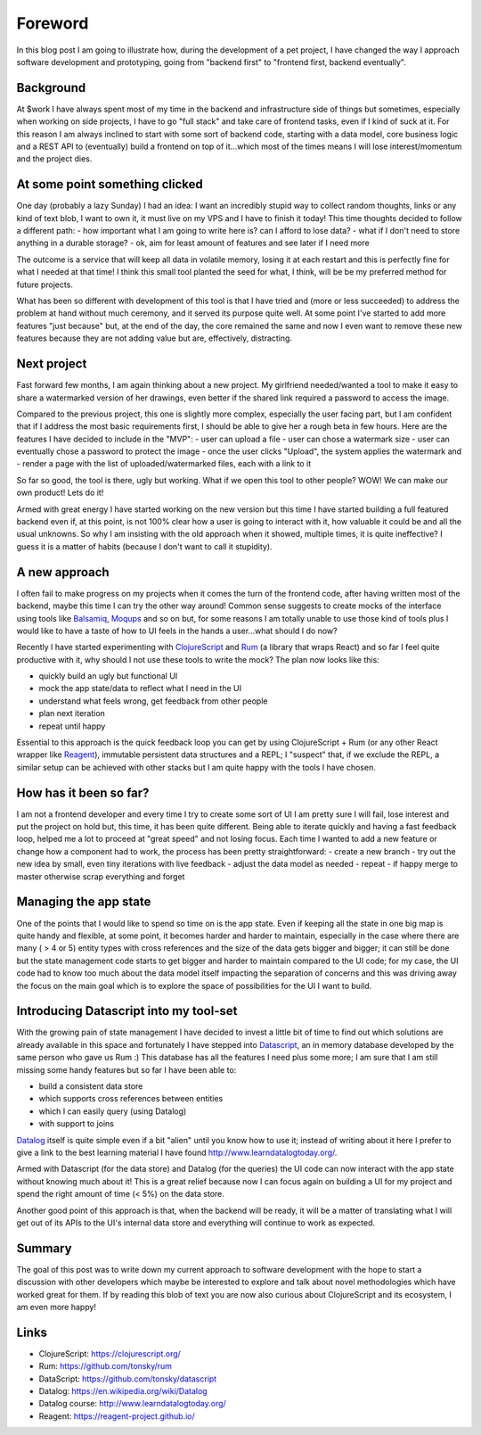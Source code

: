 .. title: ClojureScript, Rum and DataScript, my new goto tools for rapid software prototyping
.. slug: clojurescript-rum-and-datascript-my-new-goto-tools-for-rapid-software-prototyping
.. date: 2020-08-01 10:08:14 UTC+02:00
.. tags: clojurescript rum react datascript frontend
.. category:
.. link:
.. description:
.. type: text

Foreword
________

In this blog post I am going to illustrate how, during the development of a
pet project, I have changed the way I approach software development and
prototyping, going from "backend first" to "frontend first, backend eventually".

Background
----------

At $work I have always spent most of my time in the backend and infrastructure
side of things but sometimes, especially when working on side projects, I have
to go "full stack" and take care of frontend tasks, even if I kind of suck at
it.
For this reason I am always inclined to start with some sort of backend code,
starting with a data model, core business logic and a REST API to (eventually)
build a frontend on top of it...which most of the times means I will lose
interest/momentum and the project dies.

At some point something clicked
-------------------------------

One day (probably a lazy Sunday) I had an idea: I want an incredibly stupid
way to collect random thoughts, links or any kind of text blob, I want to own
it, it must live on my VPS and I have to finish it today!
This time thoughts decided to follow a different path:
- how important what I am going to write here is? can I afford to lose data?
- what if I don't need to store anything in a durable storage?
- ok, aim for least amount of features and see later if I need more

The outcome is a service that will keep all data in volatile memory, losing it
at each restart and this is perfectly fine for what I needed at that time!
I think this small tool planted the seed for what, I think, will be be my
preferred method for future projects.

What has been so different with development of this tool is that I have tried
and (more or less succeeded) to address the problem at hand without much
ceremony, and it served its purpose quite well.
At some point I've started to add more features "just because" but, at the end
of the day, the core remained the same and now I even want to remove these new
features because they are not adding value but are, effectively, distracting.

Next project
------------

Fast forward few months, I am again thinking about a new project.
My girlfriend needed/wanted a tool to make it easy to share a watermarked
version of her drawings, even better if the shared link required a password to
access the image.

Compared to the previous project, this one is slightly more complex, especially
the user facing part, but I am confident that if I address the most basic
requirements first, I should be able to give her a rough beta in few hours.
Here are the features I have decided to include in the "MVP":
- user can upload a file
- user can chose a watermark size
- user can eventually chose a password to protect the image
- once the user clicks "Upload", the system applies the watermark and
- render a page with the list of uploaded/watermarked files, each with a link to it

So far so good, the tool is there, ugly but working. What if we open this
tool to other people? WOW! We can make our own product! Lets do it!

Armed with great energy I have started working on the new version but this time
I have started building a full featured backend even if, at this point,
is not 100% clear how a user is going to interact with it, how valuable it
could be and all the usual unknowns.
So why I am insisting with the old approach when it showed, multiple times, it
is quite ineffective? I guess it is a matter of habits (because I don't want
to call it stupidity).

A new approach
--------------

I often fail to make progress on my projects when it comes the turn of the
frontend code, after having written most of the backend, maybe this time I
can try the other way around!
Common sense suggests to create mocks of the interface using tools like
`Balsamiq <https://balsamiq.com/wireframes>`_, `Moqups <https://moqups.com/>`_ and so on but, for some reasons I am totally unable to
use those kind of tools plus I would like to have a taste of how to UI feels
in the hands a user...what should I do now?

Recently I have started experimenting with `ClojureScript <https://www.clojurescript.org>`_ and `Rum <https://github.com/tonsky/rum>`_ (a library
that wraps React) and so far I feel quite productive with it, why should I not
use these tools to write the mock? The plan now looks like this:

- quickly build an ugly but functional UI
- mock the app state/data to reflect what I need in the UI
- understand what feels wrong, get feedback from other people
- plan next iteration
- repeat until happy

Essential to this approach is the quick feedback loop you can get by using
ClojureScript + Rum (or any other React wrapper like `Reagent <https://reagent-project.github.io/>`_), immutable
persistent data structures and a REPL; I "suspect" that, if we exclude the
REPL, a similar setup can be achieved with other stacks but I am quite happy
with the tools I have chosen.

How has it been so far?
-----------------------

I am not a frontend developer and every time I try to create some sort of UI
I am pretty sure I will fail, lose interest and put the project on hold but,
this time, it has been quite different.
Being able to iterate quickly and having a fast feedback loop, helped me a lot
to proceed at "great speed" and not losing focus.
Each time I wanted to add a new feature or change how a component had to work,
the process has been pretty straightforward:
- create a new branch
- try out the new idea by small, even tiny iterations with live feedback
- adjust the data model as needed
- repeat
- if happy merge to master otherwise scrap everything and forget

Managing the app state
----------------------

One of the points that I would like to spend so time on is the app state.
Even if keeping all the state in one big map is quite handy and flexible,
at some point, it becomes harder and harder to maintain, especially in the
case where there are many ( > 4 or 5) entity types with cross references and
the size of the data gets bigger and bigger; it can still be done but the
state management code starts to get bigger and harder to maintain compared to
the UI code; for my case, the UI code had to know too much about the data model
itself impacting the separation of concerns and this was driving away the focus
on the main goal which is to explore the space of possibilities for the UI I
want to build.

Introducing Datascript into my tool-set
---------------------------------------

With the growing pain of state management I have decided to invest a little bit
of time to find out which solutions are already available in this space and
fortunately I have stepped into `Datascript <https://github.com/tonsky/datascript>`_, an in memory database developed by
the same person who gave us Rum :)
This database has all the features I need plus some more; I am sure that I am
still missing some handy features but so far I have been able to:

- build a consistent data store
- which supports cross references between entities
- which I can easily query (using Datalog)
- with support to joins

`Datalog <https://en.wikipedia.org/wiki/Datalog>`_ itself is quite simple even if a bit "alien" until you know how to
use it; instead of writing about it here I prefer to give a link to the best
learning material I have found `<http://www.learndatalogtoday.org/>`_.

Armed with Datascript (for the data store) and Datalog (for the queries) the
UI code can now interact with the app state without knowing much about it!
This is a great relief because now I can focus again on building a UI for my
project and spend the right amount of time (< 5%) on the data store.

Another good point of this approach is that, when the backend will be ready,
it will be a matter of translating what I will get out of its APIs to the
UI's internal data store and everything will continue to work as expected.

Summary
-------

The goal of this post was to write down my current approach to software
development with the hope to start a discussion with other developers which
maybe be interested to explore and talk about novel methodologies which have
worked great for them.
If by reading this blob of text you are now also curious about ClojureScript
and its ecosystem, I am even more happy!

Links
-----

- ClojureScript: `<https://clojurescript.org/>`_
- Rum: `<https://github.com/tonsky/rum>`_
- DataScript: `<https://github.com/tonsky/datascript>`_
- Datalog: `<https://en.wikipedia.org/wiki/Datalog>`_
- Datalog course: `<http://www.learndatalogtoday.org/>`_
- Reagent: `<https://reagent-project.github.io/>`_
